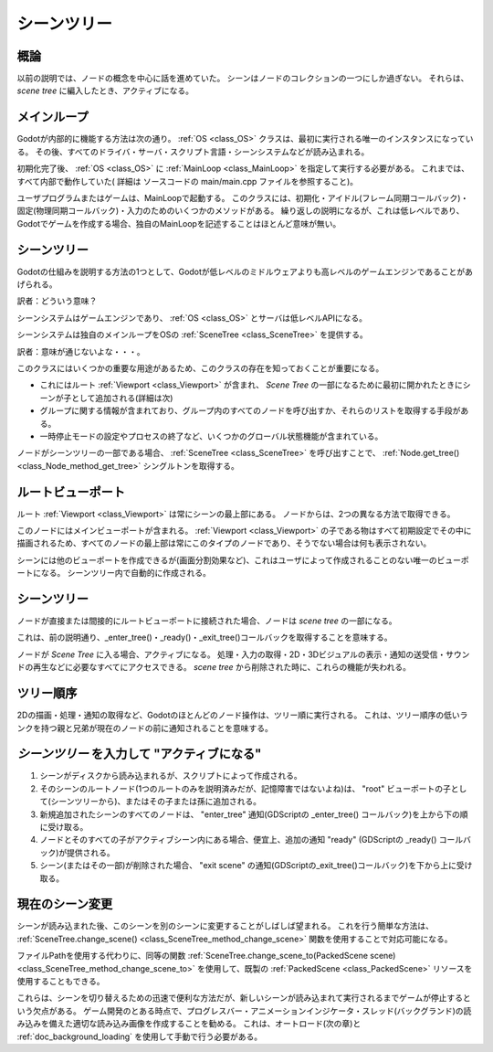 .. _doc_scene_tree_jp:

































シーンツリー
============

.. 英語の原文：シーンツリー
   SceneTree
   =========


































概論
------------

以前の説明では、ノードの概念を中心に話を進めていた。
シーンはノードのコレクションの一つにしか過ぎない。
それらは、 *scene tree* に編入したとき、アクティブになる。


.. 英語の原文：概論
   Introduction
   ------------

   In previous tutorials, everything revolved around the concept of
   nodes. Scenes are collections of nodes. They become active once
   they enter the *scene tree*.
































.. _jホップステップメインループjump:

メインループ
------------------------

Godotが内部的に機能する方法は次の通り。
:ref:`OS <class_OS>` クラスは、最初に実行される唯一のインスタンスになっている。
その後、すべてのドライバ・サーバ・スクリプト言語・シーンシステムなどが読み込まれる。

初期化完了後、 :ref:`OS <class_OS>` に :ref:`MainLoop <class_MainLoop>` を指定して実行する必要がある。
これまでは、すべて内部で動作していた( 詳細は ソースコードの main/main.cpp ファイルを参照すること)。

ユーザプログラムまたはゲームは、MainLoopで起動する。
このクラスには、初期化・アイドル(フレーム同期コールバック)・固定(物理同期コールバック)・入力のためのいくつかのメソッドがある。
繰り返しの説明になるが、これは低レベルであり、Godotでゲームを作成する場合、独自のMainLoopを記述することはほとんど意味が無い。

.. todo::

   リンクの確認。


.. 英語の原文：メインループ
   MainLoop
   --------

   The way Godot works internally is as follows. There is the
   :ref:`OS <class_OS>` class,
   which is the only instance that runs at the beginning. Afterwards, all
   drivers, servers, scripting languages, scene system, etc are loaded.

   When initialization is complete, :ref:`OS <class_OS>` needs to be
   supplied a :ref:`MainLoop <class_MainLoop>`
   to run. Up to this point, all this is internals working (you can check
   main/main.cpp file in the source code if you are ever interested to
   see how this works internally).

   The user program, or game, starts in the MainLoop. This class has a few
   methods, for initialization, idle (frame-synchronized callback), fixed
   (physics-synchronized callback), and input. Again, this is low
   level and when making games in Godot, writing your own MainLoop seldom makes sense.
































シーンツリー
------------------------

Godotの仕組みを説明する方法の1つとして、Godotが低レベルのミドルウェアよりも高レベルのゲームエンジンであることがあげられる。

訳者：どういう意味？

シーンシステムはゲームエンジンであり、 :ref:`OS <class_OS>` とサーバは低レベルAPIになる。

シーンシステムは独自のメインループをOSの :ref:`SceneTree <class_SceneTree>` を提供する。

訳者：意味が通じないよな・・・。

このクラスにはいくつかの重要な用途があるため、このクラスの存在を知っておくことが重要になる。

- これにはルート :ref:`Viewport <class_Viewport>` が含まれ、 *Scene Tree* の一部になるために最初に開かれたときにシーンが子として追加される(詳細は次)

- グループに関する情報が含まれており、グループ内のすべてのノードを呼び出すか、それらのリストを取得する手段がある。

- 一時停止モードの設定やプロセスの終了など、いくつかのグローバル状態機能が含まれている。

ノードがシーンツリーの一部である場合、 :ref:`SceneTree <class_SceneTree>` を呼び出すことで、 :ref:`Node.get_tree() <class_Node_method_get_tree>` シングルトンを取得する。



.. todo::

   リンクの確認。



.. 英語の原文：シーンツリー
   SceneTree
   ---------

   One of the ways to explain how Godot works is that it's a high level
   game engine over a low level middleware.

   The scene system is the game engine, while the :ref:`OS <class_OS>`
   and servers are the low level API.

   The scene system provides its own main loop to OS,
   :ref:`SceneTree <class_SceneTree>`.
   This is automatically instanced and set when running a scene, no need
   to do any extra work.

   It's important to know that this class exists because it has a few
   important uses:

   -  It contains the root :ref:`Viewport <class_Viewport>`, to which a
      scene is added as a child when it's first opened to become
      part of the *Scene Tree* (more on that next)
   -  It contains information about the groups and has the means to call all
      nodes in a group or get a list of them.
   -  It contains some global state functionality, such as setting pause
      mode or quitting the process.

   When a node is part of the Scene Tree, the
   :ref:`SceneTree <class_SceneTree>`
   singleton can be obtained by calling
   :ref:`Node.get_tree() <class_Node_method_get_tree>`.

































ルートビューポート
------------------------------------

ルート :ref:`Viewport <class_Viewport>` は常にシーンの最上部にある。
ノードからは、2つの異なる方法で取得できる。

.. tabs::
   .. code-tab:: gdscript GDScript

      get_tree().get_root() # シーンのメインループを介してアクセスする。
      get_node("/root")     # 絶対Path経由でアクセスする。

   .. code-tab:: csharp

      GetTree().GetRoot(); // Access via scene main loop.
      GetNode("/root");    // Access via absolute path.

このノードにはメインビューポートが含まれる。
:ref:`Viewport <class_Viewport>` の子である物はすべて初期設定でその中に描画されるため、すべてのノードの最上部は常にこのタイプのノードであり、そうでない場合は何も表示されない。

シーンには他のビューポートを作成できるが(画面分割効果など)、これはユーザによって作成されることのない唯一のビューポートになる。
シーンツリー内で自動的に作成される。



.. 英語の原文：ルートビューポート
   Root viewport
   -------------

   The root :ref:`Viewport <class_Viewport>`
   is always at the top of the scene. From a node, it can be obtained in
   two different ways:

   .. tabs::
    .. code-tab:: gdscript GDScript

           get_tree().get_root() # Access via scene main loop.
           get_node("/root") # Access via absolute path.

    .. code-tab:: csharp

           GetTree().GetRoot(); // Access via scene main loop.
           GetNode("/root"); // Access via absolute path.

   This node contains the main viewport. Anything that is a child of a
   :ref:`Viewport <class_Viewport>`
   is drawn inside of it by default, so it makes sense that the top of all
   nodes is always a node of this type otherwise nothing would be seen.

   While other viewports can be created in the scene (for split-screen
   effects and such), this one is the only one that is never created by the
   user. It's created automatically inside SceneTree.

































シーンツリー
------------------------

ノードが直接または間接的にルートビューポートに接続された場合、ノードは *scene tree* の一部になる。

これは、前の説明通り、_enter_tree()・_ready()・_exit_tree()コールバックを取得することを意味する。

.. image:: img/activescene.png

ノードが *Scene Tree* に入る場合、アクティブになる。
処理・入力の取得・2D・3Dビジュアルの表示・通知の送受信・サウンドの再生などに必要なすべてにアクセスできる。
*scene tree* から削除された時に、これらの機能が失われる。



.. 英語の原文：シーンツリー
   Scene tree
   ----------

   When a node is connected, directly or indirectly, to the root
   viewport, it becomes part of the *scene tree*.

   This means that as explained in previous tutorials, it will get the
   _enter_tree() and _ready() callbacks (as well as _exit_tree()).

   .. image:: img/activescene.png

   When nodes enter the *Scene Tree*, they become active. They get access
   to everything they need to process, get input, display 2D and 3D visuals,
   receive and send notifications, play sounds, etc. When they are removed from the
   *scene tree*, they lose these abilities.

































ツリー順序
--------------------

2Dの描画・処理・通知の取得など、Godotのほとんどのノード操作は、ツリー順に実行される。
これは、ツリー順序の低いランクを持つ親と兄弟が現在のノードの前に通知されることを意味する。

.. image:: img/toptobottom.png



.. 英語の原文：ツリー順序
   Tree order
   ----------

   Most node operations in Godot, such as drawing 2D, processing, or getting
   notifications are done in tree order. This means that parents and
   siblings with a lower rank in the tree order will get notified before
   the current node.

   .. image:: img/toptobottom.png

































*シーンツリー* を入力して "アクティブになる"
----------------------------------------------------------------------------------------

#. シーンがディスクから読み込まれるが、スクリプトによって作成される。
#. そのシーンのルートノード(1つのルートのみを説明済みだが、記憶障害ではないよね)は、 "root" ビューポートの子として(シーンツリーから)、またはその子または孫に追加される。
#. 新規追加されたシーンのすべてのノードは、 "enter_tree" 通知(GDScriptの _enter_tree() コールバック)を上から下の順に受け取る。
#. ノードとそのすべての子がアクティブシーン内にある場合、便宜上、追加の通知 "ready" (GDScriptの _ready() コールバック)が提供される。
#. シーン(またはその一部)が削除された場合、 "exit scene" の通知(GDScriptの_exit_tree()コールバック)を下から上に受け取る。




.. 英語の原文：*シーンツリー* を入力して "アクティブになる"
   "Becoming active" by entering the *Scene Tree*
   ----------------------------------------------

   #. A scene is loaded from disk or created by scripting.
   #. The root node of that scene (only one root, remember?) is added as
      either a child of the "root" Viewport (from SceneTree), or to any
      child or grandchild of it.
   #. Every node of the newly added scene, will receive the "enter_tree"
      notification ( _enter_tree() callback in GDScript) in top-to-bottom
      order.
   #. An extra notification, "ready" ( _ready() callback in GDScript) is
      provided for convenience, when a node and all its children are
      inside the active scene.
   #. When a scene (or part of it) is removed, they receive the "exit
      scene" notification ( _exit_tree() callback in GDScript) in
      bottom-to-top order

































現在のシーン変更
--------------------------------

シーンが読み込まれた後、このシーンを別のシーンに変更することがしばしば望まれる。
これを行う簡単な方法は、 :ref:`SceneTree.change_scene() <class_SceneTree_method_change_scene>` 関数を使用することで対応可能になる。

.. tabs::
   .. code-tab:: gdscript GDScript

      func _my_level_was_completed():
          get_tree().change_scene("res://levels/level2.tscn")

   .. code-tab:: csharp

      public void _MyLevelWasCompleted()
      {
          GetTree().ChangeScene("res://levels/level2.tscn");
      }

ファイルPathを使用する代わりに、同等の関数 :ref:`SceneTree.change_scene_to(PackedScene scene) <class_SceneTree_method_change_scene_to>` を使用して、既製の :ref:`PackedScene <class_PackedScene>` リソースを使用することもできる。

.. tabs::
   .. code-tab:: gdscript GDScript

      var next_scene = preload("res://levels/level2.tscn")

      func _my_level_was_completed():
          get_tree().change_scene_to(next_scene)

   .. code-tab:: csharp

      public void _MyLevelWasCompleted()
      {
          var nextScene = (PackedScene)ResourceLoader.Load("res://levels/level2.tscn");
          GetTree().ChangeSceneTo(nextScene);
      }

これらは、シーンを切り替えるための迅速で便利な方法だが、新しいシーンが読み込まれて実行されるまでゲームが停止するという欠点がある。
ゲーム開発のとある時点で、プログレスバー・アニメーションインジケータ・スレッド(バックグランド)の読み込みを備えた適切な読み込み画像を作成することを勧める。
これは、オートロード(次の章)と :ref:`doc_background_loading` を使用して手動で行う必要がある。

.. todo::

   リンクの確認。

.. 英語の原文：現在のシーン変更
   Changing current scene
   ----------------------

   After a scene is loaded, it is often desired to change this scene for
   another one. The simple way to do this is to use the
   :ref:`SceneTree.change_scene() <class_SceneTree_method_change_scene>`
   function:

   .. tabs::
    .. code-tab:: gdscript GDScript

       func _my_level_was_completed():
           get_tree().change_scene("res://levels/level2.tscn")

    .. code-tab:: csharp

       public void _MyLevelWasCompleted()
       {
           GetTree().ChangeScene("res://levels/level2.tscn");
       }

   Rather than using file paths, one can also use ready-made
   :ref:`PackedScene <class_PackedScene>` resources using the equivalent
   function
   :ref:`SceneTree.change_scene_to(PackedScene scene) <class_SceneTree_method_change_scene_to>`:

   .. tabs::
    .. code-tab:: gdscript GDScript

       var next_scene = preload("res://levels/level2.tscn")

       func _my_level_was_completed():
         get_tree().change_scene_to(next_scene)

    .. code-tab:: csharp

       public void _MyLevelWasCompleted()
       {
           var nextScene = (PackedScene)ResourceLoader.Load("res://levels/level2.tscn");
           GetTree().ChangeSceneTo(nextScene);
       }

   These are quick and useful ways to switch scenes but have the drawback
   that the game will stall until the new scene is loaded and running. At
   some point in the development of your game, it may be preferable to create proper loading
   screens with progress bar, animated indicators or thread (background)
   loading. This must be done manually using autoloads (see next chapter)
   and :ref:`doc_background_loading`.

.. vim:set ts=3 sw=3 tw=0 fenc=utf-8:

